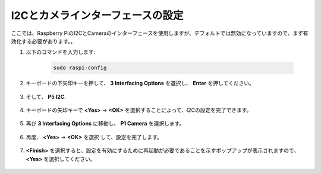I2Cとカメラインターフェースの設定
========================================

ここでは、Raspberry PiのI2CとCameraのインターフェースを使用しますが、デフォルトでは無効になっていますので、まず有効化する必要があります。。

#. 以下のコマンドを入力します:

    .. raw:: html

        <run></run>

    .. code-block:: 

        sudo raspi-config

#. キーボードの下矢印キーを押して、 **3 Interfacing Options** を選択し、 **Enter** を押してください。

    .. image:: img/image282.png
        :align: center

#. そして、 **P5 I2C**.

    .. image:: img/image283.png
        :align: center

#. キーボードの矢印キーで **<Yes>** -> **<OK>** を選択することによって、I2Cの設定を完了できます。

    .. image:: img/image284.png
        :align: center

#. 再び **3 Interfacing Options** に移動し、 **P1 Camera** を選択します。

    .. image:: img/camera_enable.png
        :align: center

#. 再度、 **<Yes>** -> **<OK>** を選択 して、設定を完了します。

    .. image:: img/camera_enable1.png
        :align: center

#. **<Finish>** を選択すると、設定を有効にするために再起動が必要であることを示すポップアップが表示されますので、 **<Yes>** を選択してください。

    .. image:: img/camera_enable2.png
        :align: center